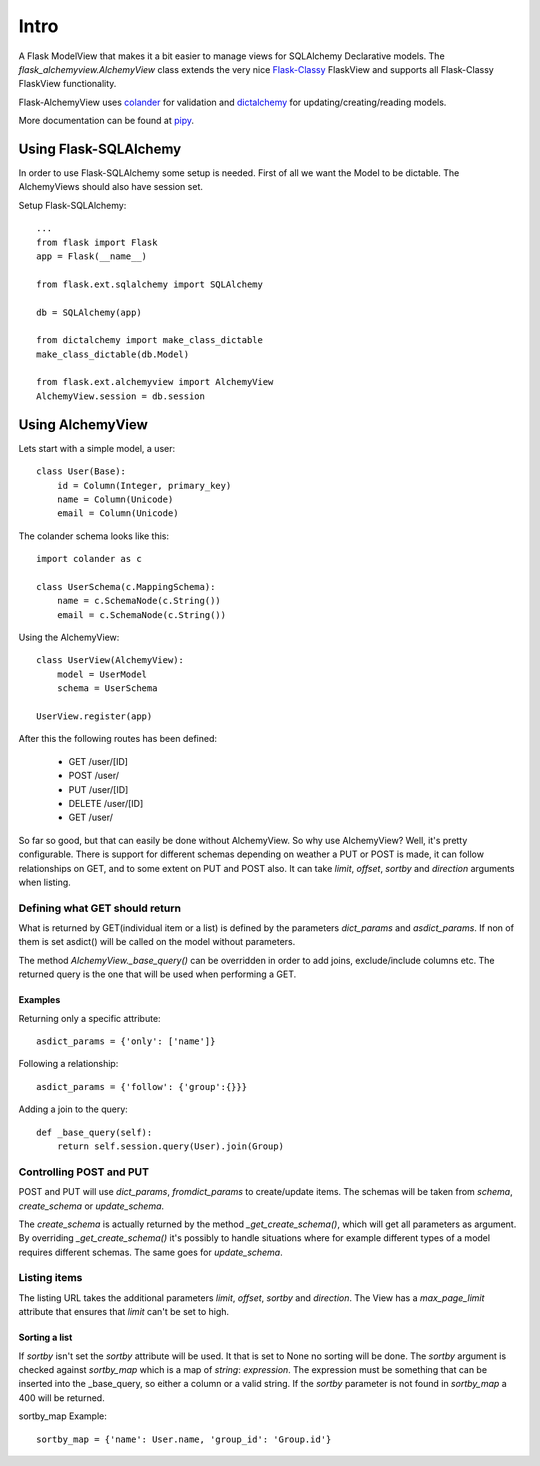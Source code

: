 #####
Intro
#####

A Flask ModelView that makes it a bit easier to manage views for
SQLAlchemy Declarative models. The `flask_alchemyview.AlchemyView` class
extends the very nice `Flask-Classy <https://github.com/apiguy/flask-classy>`_
FlaskView and supports all Flask-Classy FlaskView functionality.

Flask-AlchemyView uses `colander <http://docs.pylonsproject.org/projects/colander/en/latest/>`_ for validation and `dictalchemy <http://pythonhosted.org/dictalchemy/>`_ for updating/creating/reading models.

More documentation can be found at `pipy <http://pythonhosted.org/Flask-AlchemyView/>`_.

Using Flask-SQLAlchemy
======================

In order to use Flask-SQLAlchemy some setup is needed. First of all we want the Model to be dictable. The AlchemyViews should also have session set.

Setup Flask-SQLAlchemy::

    ...
    from flask import Flask
    app = Flask(__name__)

    from flask.ext.sqlalchemy import SQLAlchemy

    db = SQLAlchemy(app)

    from dictalchemy import make_class_dictable
    make_class_dictable(db.Model)

    from flask.ext.alchemyview import AlchemyView
    AlchemyView.session = db.session


Using AlchemyView
=================

Lets start with a simple model, a user::

    class User(Base):
        id = Column(Integer, primary_key)
        name = Column(Unicode)
        email = Column(Unicode)


The colander schema looks like this::

    import colander as c

    class UserSchema(c.MappingSchema):
        name = c.SchemaNode(c.String())
        email = c.SchemaNode(c.String())

Using the AlchemyView::

    class UserView(AlchemyView):
        model = UserModel
        schema = UserSchema

    UserView.register(app)

After this the following routes has been defined:

    * GET /user/[ID]
    * POST /user/
    * PUT /user/[ID]
    * DELETE /user/[ID]
    * GET /user/

So far so good, but that can easily be done without AlchemyView. So why use AlchemyView? Well, it's pretty configurable. There is support for different schemas depending on weather a PUT or POST is made, it can follow relationships on GET, and to some extent on PUT and POST also. It can take `limit`, `offset`, `sortby` and `direction` arguments when listing.

Defining what GET should return
-------------------------------

What is returned by GET(individual item or a list) is defined by the parameters `dict_params` and `asdict_params`. If non of them is set asdict() will be called on the model without parameters.

The method `AlchemyView._base_query()` can be overridden in order to add joins, exclude/include columns etc. The returned query is the one that will be used when performing a GET.

Examples
^^^^^^^^

Returning only a specific attribute::

    asdict_params = {'only': ['name']}

Following a relationship::

    asdict_params = {'follow': {'group':{}}}

Adding a join to the query::

    def _base_query(self):
        return self.session.query(User).join(Group)


Controlling POST and PUT
------------------------

POST and PUT will use `dict_params`, `fromdict_params` to create/update items.
The schemas will be taken from `schema`, `create_schema` or `update_schema`.

The `create_schema` is actually returned by the method `_get_create_schema()`, which will get all parameters as argument. By overriding `_get_create_schema()` it's possibly to handle situations where for example different types of a model requires different schemas. The same goes for `update_schema`.


Listing items
-------------

The listing URL takes the additional parameters `limit`, `offset`, `sortby` and `direction`. The View has a `max_page_limit` attribute that ensures that `limit` can't be set to high.

Sorting a list
^^^^^^^^^^^^^^

If `sortby` isn't set the `sortby` attribute will be used. It that is set to None no sorting will be done. The `sortby` argument is checked against `sortby_map` which is a map of `string`: `expression`. The expression must be something that can be inserted into the _base_query, so either a column or a valid string. If the `sortby` parameter is not found in `sortby_map` a 400 will be returned.

sortby_map Example::

    sortby_map = {'name': User.name, 'group_id': 'Group.id'}
